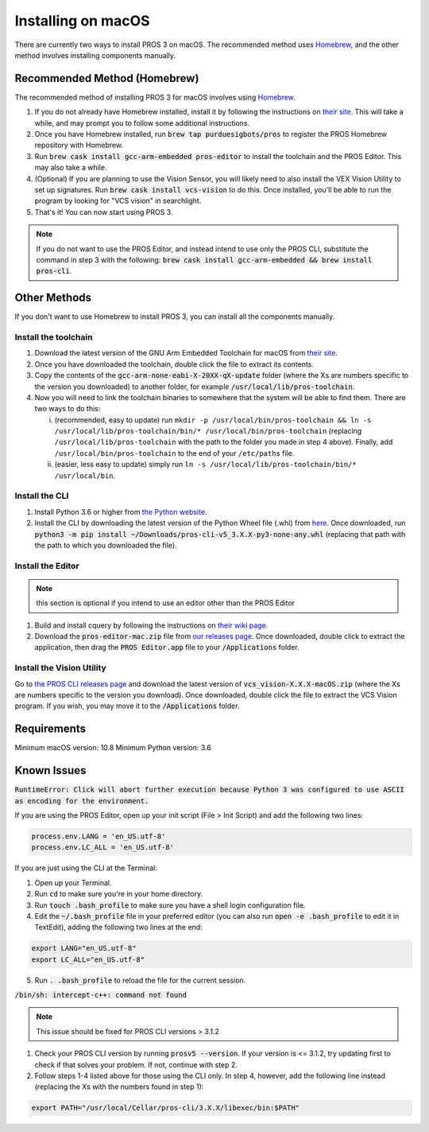 ===================
Installing on macOS
===================

There are currently two ways to install PROS 3 on macOS. The recommended method uses `Homebrew <https://brew.sh/>`_, and the other method involves installing components manually.

Recommended Method (Homebrew)
-----------------------------

The recommended method of installing PROS 3 for macOS involves using `Homebrew <https://brew.sh/>`_.

1. If you do not already have Homebrew installed, install it by following the instructions on `their site <https://brew.sh>`_. This will take a while, and may prompt you to follow some additional instructions.
2. Once you have Homebrew installed, run :code:`brew tap purduesigbots/pros` to register the PROS Homebrew repository with Homebrew.
3. Run :code:`brew cask install gcc-arm-embedded pros-editor` to install the toolchain and the PROS Editor. This may also take a while.
4. (Optional) If you are planning to use the Vision Sensor, you will likely need to also install the VEX Vision Utility to set up signatures. Run :code:`brew cask install vcs-vision` to do this. Once installed, you'll be able to run the program by looking for "VCS vision" in searchlight.
5. That's it! You can now start using PROS 3.

.. note:: If you do not want to use the PROS Editor, and instead intend to use only the PROS CLI, substitute the command in step 3 with the following: :code:`brew cask install gcc-arm-embedded && brew install pros-cli`.

Other Methods
-------------

If you don't want to use Homebrew to install PROS 3, you can install all the components manually.

Install the toolchain
^^^^^^^^^^^^^^^^^^^^^
1. Download the latest version of the GNU Arm Embedded Toolchain for macOS from `their site <https://developer.arm.com/open-source/gnu-toolchain/gnu-rm/downloads>`_.
2. Once you have downloaded the toolchain, double click the file to extract its contents.
3. Copy the contents of the :code:`gcc-arm-none-eabi-X-20XX-qX-update` folder (where the Xs are numbers specific to the version you downloaded) to another folder, for example :code:`/usr/local/lib/pros-toolchain`.
4. Now you will need to link the toolchain binaries to somewhere that the system will be able to find them. There are two ways to do this:

   i) (recommended, easy to update) run ``mkdir -p /usr/local/bin/pros-toolchain && ln -s /usr/local/lib/pros-toolchain/bin/* /usr/local/bin/pros-toolchain`` (replacing ``/usr/local/lib/pros-toolchain`` with the path to the folder you made in step 4 above). Finally, add ``/usr/local/bin/pros-toolchain`` to the end of your ``/etc/paths`` file.
   ii) (easier, less easy to update) simply run ``ln -s /usr/local/lib/pros-toolchain/bin/* /usr/local/bin``.

Install the CLI
^^^^^^^^^^^^^^^
1. Install Python 3.6 or higher from `the Python website <http://python.org>`_.
2. Install the CLI by downloading the latest version of the Python Wheel file (.whl) from `here <https://github.com/purduesigbots/pros-cli3/releases/latest>`_. Once downloaded, run :code:`python3 -m pip install ~/Downloads/pros-cli-v5_3.X.X-py3-none-any.whl` (replacing that path with the path to which you downloaded the file).

Install the Editor
^^^^^^^^^^^^^^^^^^

.. note:: this section is optional if you intend to use an editor other than the PROS Editor

1. Build and install cquery by following the instructions on `their wiki page <https://github.com/cquery-project/cquery/wiki/Building-cquery>`_.
2. Download the :code:`pros-editor-mac.zip` file from `our releases page <https://github.com/purduesigbots/atom/releases/latest>`_. Once downloaded, double click to extract the application, then drag the :code:`PROS Editor.app` file to your :code:`/Applications` folder.

Install the Vision Utility
^^^^^^^^^^^^^^^^^^^^^^^^^^
Go to `the PROS CLI releases page <https://github.com/purduesigbots/pros-cli3/releases>`_ and download the latest version of :code:`vcs_vision-X.X.X-macOS.zip` (where the Xs are numbers specific to the version you download). Once downloaded, double click the file to extract the VCS Vision program. If you wish, you may move it to the :code:`/Applications` folder.

Requirements
------------

Minimum macOS version: 10.8
Minimum Python version: 3.6

Known Issues
------------

:code:`RuntimeError: Click will abort further execution because Python 3 was configured
to use ASCII as encoding for the environment.`

If you are using the PROS Editor, open up your init script (File > Init Script) and add the following two lines:

.. code-block:: coffee

   process.env.LANG = 'en_US.utf-8'
   process.env.LC_ALL = 'en_US.utf-8'

If you are just using the CLI at the Terminal:

1. Open up your Terminal.
2. Run :code:`cd` to make sure you're in your home directory.
3. Run :code:`touch .bash_profile` to make sure you have a shell login configuration file.
4. Edit the :code:`~/.bash_profile` file in your preferred editor (you can also run :code:`open -e .bash_profile` to edit it in TextEdit), adding the following two lines at the end:

.. code-block:: bash

   export LANG="en_US.utf-8"
   export LC_ALL="en_US.utf-8"

5. Run :code:`. .bash_profile` to reload the file for the current session.

:code:`/bin/sh: intercept-c++: command not found`

.. note:: This issue should be fixed for PROS CLI versions > 3.1.2

1. Check your PROS CLI version by running :code:`prosv5 --version`. If your version is <= 3.1.2, try updating first to check if that solves your problem. If not, continue with step 2.
2. Follow steps 1-4 listed above for those using the CLI only. In step 4, however, add the following line instead (replacing the Xs with the numbers found in step 1):

.. code-block:: bash

   export PATH="/usr/local/Cellar/pros-cli/3.X.X/libexec/bin:$PATH"

